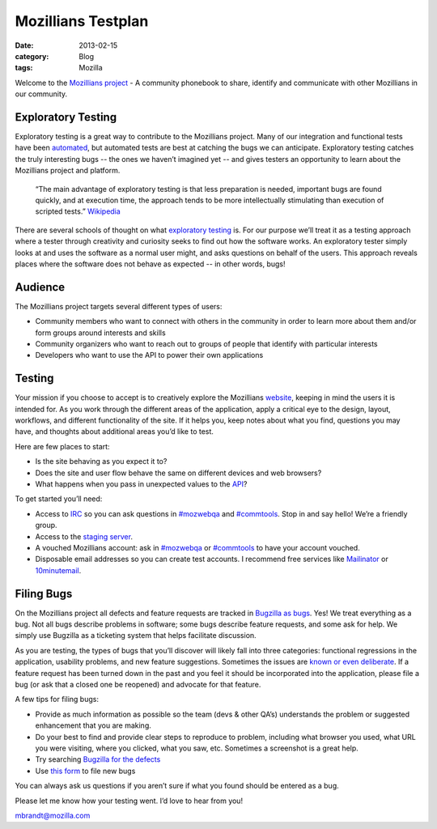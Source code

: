 Mozillians Testplan
###################
:date: 2013-02-15
:category: Blog
:tags: Mozilla

Welcome to the `Mozillians project`_ - A community phonebook to share, identify
and communicate with other Mozillians in our community.

Exploratory Testing
-------------------
Exploratory testing is a great way to contribute to the Mozillians project. Many
of our integration and functional tests have been `automated`_, but automated
tests are best at catching the bugs we can anticipate. Exploratory testing
catches the truly interesting bugs -- the ones we haven’t imagined yet -- and
gives testers an opportunity to learn about the Mozillians project and platform.

  “The main advantage of exploratory testing is that less preparation is needed,
  important bugs are found quickly, and at execution time, the approach tends to
  be more intellectually stimulating than execution of scripted tests.”
  `Wikipedia`_

There are several schools of thought on what `exploratory testing`_ is. For
our purpose we’ll treat it as a testing approach where a tester through
creativity and curiosity seeks to find out how the software works. An
exploratory tester simply looks at and uses the software as a normal user might,
and asks questions on behalf of the users. This approach reveals places where
the software does not behave as expected -- in other words, bugs!

Audience
--------
The Mozillians project targets several different types of users:

- Community members who want to connect with others in the community in order to learn more about them and/or form groups around interests and skills
- Community organizers who want to reach out to groups of people that identify with particular interests
- Developers who want to use the API to power their own applications

Testing
-------
Your mission if you choose to accept is to creatively explore the Mozillians
`website`_, keeping in mind the users it is intended for. As you work through the
different areas of the application, apply a critical eye to the design, layout,
workflows, and different functionality of the site. If it helps you, keep notes
about what you find, questions you may have, and thoughts about additional
areas you’d like to test.

Here are few places to start:

- Is the site behaving as you expect it to?
- Does the site and user flow behave the same on different devices and web browsers?
- What happens when you pass in unexpected values to the `API`_?

To get started you’ll need:

- Access to `IRC`_ so you can ask questions in `#mozwebqa`_ and `#commtools`_. Stop in and say hello! We’re a friendly group.
- Access to the `staging server`_.
- A vouched Mozillians account: ask in `#mozwebqa`_ or `#commtools`_ to have your account vouched.
- Disposable email addresses so you can create test accounts. I recommend free services like `Mailinator`_ or `10minutemail`_.

Filing Bugs
-----------
On the Mozillians project all defects and feature requests are tracked in
`Bugzilla as bugs`_. Yes! We treat everything as a bug. Not all bugs describe
problems in software; some bugs describe feature requests, and some ask for help.
We simply use Bugzilla as a ticketing system that helps facilitate discussion.

As you are testing, the types of bugs that you’ll discover will likely fall into
three categories: functional regressions in the application, usability problems,
and new feature suggestions. Sometimes the issues are `known or even deliberate`_.
If a feature request has been turned down in the past and you feel it should be
incorporated into the application, please file a bug (or ask that a closed one be
reopened) and advocate for that feature.

A few tips for filing bugs:

- Provide as much information as possible so the team (devs & other QA’s) understands the problem or suggested enhancement that you are making.
- Do your best to find and provide clear steps to reproduce to problem, including what browser you used, what URL you were visiting, where you clicked, what you saw, etc. Sometimes a screenshot is a great help.
- Try searching `Bugzilla for the defects`_
- Use `this form`_ to file new bugs

You can always ask us questions if you aren’t sure if what you found should be
entered as a bug.

Please let me know how your testing went. I’d love to hear from you!

mbrandt@mozilla.com

.. _Mozillians project: https://mozillians.org
.. _automated: https://github.com/mozilla/mozillians-tests
.. _Wikipedia: https://en.wikipedia.org/wiki/Exploratory_testing#Benefits_and_drawbacks
.. _exploratory testing: https://en.wikipedia.org/wiki/Exploratory_testing
.. _website: https://mozillians.org
.. _API: https://wiki.mozilla.org/Mozillians/API-Specification
.. _IRC: https://wiki.mozilla.org/IRC
.. _#mozwebqa: https://widget00.mibbit.com/?settings=1b10107157e79b08f2bf99a11f521973&server=irc.mozilla.org&channel=%23mozwebqa
.. _#commtools: https://widget.mibbit.com/?settings=1b10107157e79b08f2bf99a11f521973&server=irc.mozilla.org&channel=%23commtools
.. _staging server: http://mozillians.allizom.org/
.. _Mailinator: http://mailinator.com/
.. _10minutemail: http://10minutemail.com
.. _Bugzilla as bugs: https://bugzilla.mozilla.org/buglist.cgi?component=Phonebook;product=Community%20Tools;list_id=5698738
.. _known or even deliberate: https://bugzilla.mozilla.org/buglist.cgi?list_id=5698760;resolution=WONTFIX;resolution=WORKSFORME;classification=Other;query_format=advanced;bug_status=RESOLVED;bug_status=VERIFIED;component=Phonebook;product=Community%20Tools
.. _Bugzilla for the defects: https://bugzilla.mozilla.org/query.cgi?classification=Other;query_format=advanced;component=Phonebook;product=Community%20Tools
.. _this form: https://bugzilla.mozilla.org/enter_bug.cgi?product=Community%20Tools&component=Phonebook